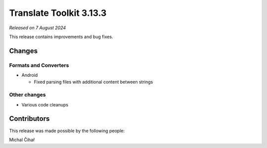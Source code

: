 Translate Toolkit 3.13.3
************************

*Released on 7 August 2024*

This release contains improvements and bug fixes.

Changes
=======

Formats and Converters
----------------------

- Android

  - Fixed parsing files with additional content between strings

Other changes
-------------

- Various code cleanups

Contributors
============

This release was made possible by the following people:

Michal Čihař
